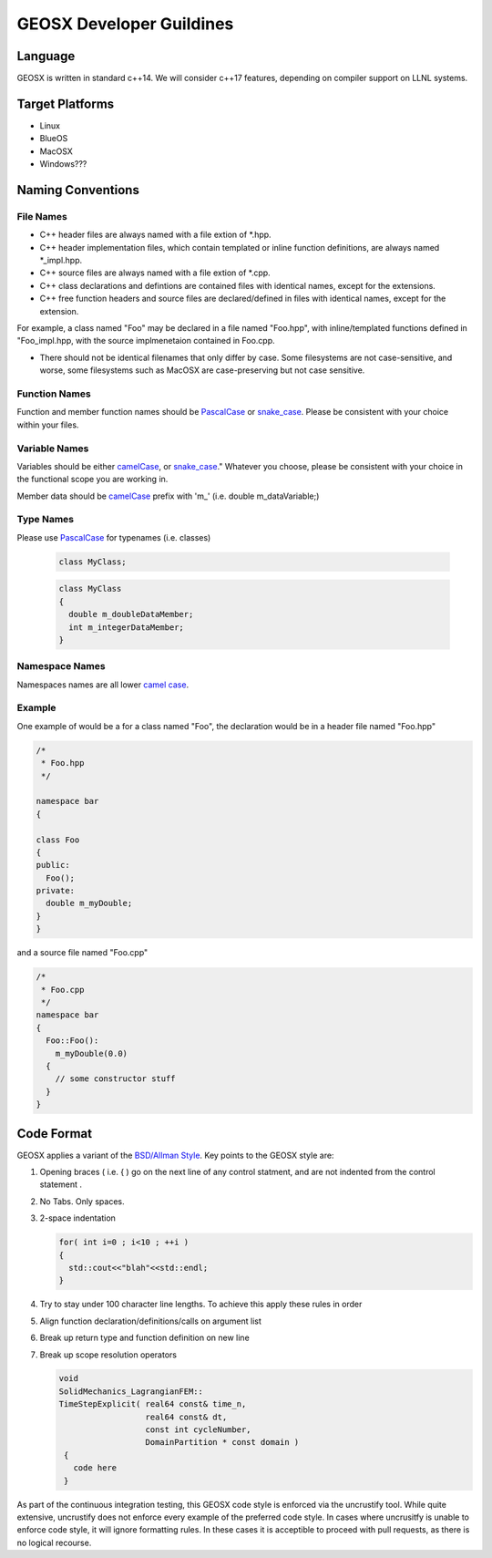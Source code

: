 ###############################################################################
GEOSX Developer Guildines
###############################################################################



Language
==================
GEOSX is written in standard c++14.
We will consider c++17 features, depending on compiler support on LLNL systems.

Target Platforms
================
- Linux
- BlueOS
- MacOSX
- Windows???

Naming Conventions
=================================

File Names
----------------
- C++ header files are always named with a file extion of  \*.hpp.
- C++ header implementation files, which contain templated or inline function definitions, are always named \*_impl.hpp.
- C++ source files are always named with a file extion of  \*.cpp.
- C++ class declarations and defintions are contained files with identical names, except for the extensions.
- C++ free function headers and source files are declared/defined in files with identical names, except for the extension.

For example, a class named "Foo" may be declared in a file named "Foo.hpp", with inline/templated functions 
defined in "Foo_impl.hpp, with the source implmenetaion contained in Foo.cpp.

- There should not be identical filenames that only differ by case. Some filesystems are not case-sensitive, 
  and worse, some filesystems such as MacOSX are case-preserving but not case sensitive.

Function Names
--------------
Function and member function names should be `PascalCase <https://en.wikipedia.org/wiki/Camel_case>`__ 
or `snake_case <https://en.wikipedia.org/wiki/Snake_case>`__.
Please be consistent with your choice within your files.

Variable Names
--------------
Variables should be either `camelCase <https://en.wikipedia.org/wiki/Camel_case>`__, or 
`snake_case <https://en.wikipedia.org/wiki/Snake_case>`__."
Whatever you choose, please be consistent with your choice in the functional scope you are working in.

Member data should be `camelCase <https://en.wikipedia.org/wiki/Camel_case>`__ prefix with 'm\_' (i.e. double m_dataVariable;)

Type Names
--------------
Please use `PascalCase <https://en.wikipedia.org/wiki/Camel_case>`__ for typenames (i.e. classes)

   .. code-block:: c
   
      class MyClass;



   .. code-block:: c
   
      class MyClass
      {
        double m_doubleDataMember;
        int m_integerDataMember;
      }

Namespace Names
----------------
Namespaces names are all lower `camel case <https://en.wikipedia.org/wiki/Camel_case>`__.

Example
-------
One example of would be a for a class named "Foo", the declaration would be in a header file named "Foo.hpp"

.. code-block:: c

  /*
   * Foo.hpp
   */

  namespace bar
  {
  
  class Foo
  {
  public:
    Foo();
  private:
    double m_myDouble;
  }
  }

and a source file named "Foo.cpp"

.. code-block:: c

  /*
   * Foo.cpp
   */
  namespace bar
  {
    Foo::Foo():
      m_myDouble(0.0)
    {
      // some constructor stuff
    }
  }

Code Format
=================================
GEOSX applies a variant of the 
`BSD/Allman Style <https://en.wikipedia.org/wiki/Indentation_style#Allman_style>`__.
Key points to the GEOSX style are:

#. Opening braces ( i.e. { ) go on the next line of any control statment, and are not indented from the control statement .
#. No Tabs. Only spaces.
#. 2-space indentation

   .. code-block:: c

      for( int i=0 ; i<10 ; ++i )
      {
        std::cout<<"blah"<<std::endl;
      } 

#. Try to stay under 100 character line lengths. To achieve this apply these rules in order
#. Align function declaration/definitions/calls on argument list
#. Break up return type and function definition on new line
#. Break up scope resolution operators

   .. code-block:: c
    
    void 
    SolidMechanics_LagrangianFEM::
    TimeStepExplicit( real64 const& time_n,
                      real64 const& dt,
                      const int cycleNumber,
                      DomainPartition * const domain )
     {
       code here 
     }

As part of the continuous integration testing, this GEOSX code style is enforced via the uncrustify tool.
While quite extensive, uncrustify does not enforce every example of the preferred code style. 
In cases where uncrusitfy is unable to enforce code style, it will ignore formatting rules.
In these cases it is acceptible to proceed with pull requests, as there is no logical recourse.